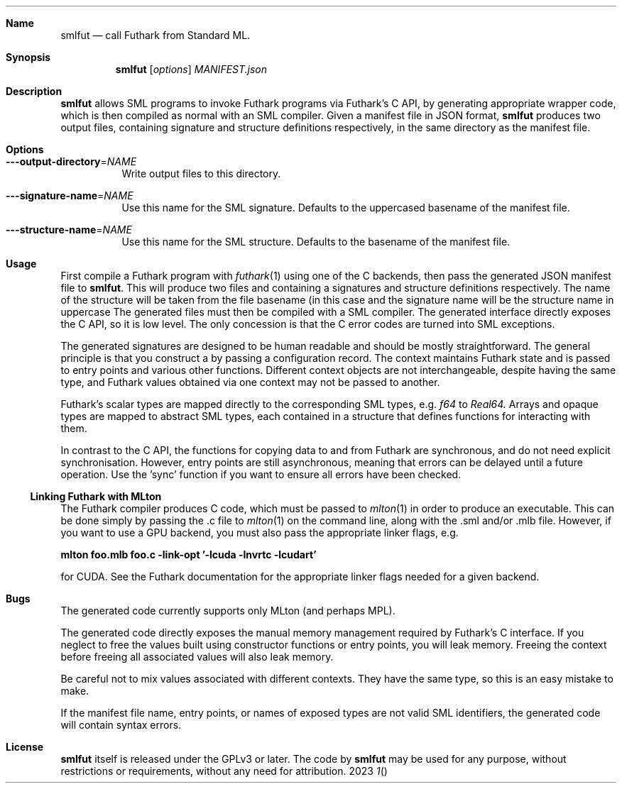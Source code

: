 .Dd 2023
.Dt 1
.Sh Name
.Nm smlfut
.Nd call Futhark from Standard ML.
.
.Sh Synopsis
.Nm
.SY smlfut
.Op Ar options
.Bk
.Ar MANIFEST.json
.Ek
.
.Sh Description
.Nm
allows SML programs to invoke Futhark programs via Futhark's C API, by
generating appropriate wrapper code, which is then compiled as normal
with an SML compiler.  Given a manifest file in JSON format,
.Nm
produces two output files, containing signature and structure
definitions respectively, in the same directory as the manifest file.
.
.Sh Options
.
.Bl -tag
.
.It Fl --output-directory Ns = Ns Ar NAME
Write output files to this directory.
.
.It Fl --signature-name Ns = Ns Ar NAME
Use this name for the SML signature.  Defaults to the uppercased
basename of the manifest file.
.
.It Fl --structure-name Ns = Ns Ar NAME
Use this name for the SML structure.  Defaults to the basename of the
manifest file.
.El
.
.Sh Usage
.Pp
First compile a Futhark program
.I foo.fut
with
.Xr futhark 1
using one of the C backends, then pass the generated JSON manifest
file
.I foo.json
to
.Nm .
.
This will produce two files
.I foo.sig
and
.IR foo.sml ,
containing a signatures and structure definitions respectively.  The
name of the structure will be taken from the file basename (in this
case
.IR foo ),
and the signature name will be the structure name in
uppercase
.RI ( FOO ).
.
The generated files must then be compiled with a SML compiler.
.
The generated interface directly exposes the C API, so it is low
level.  The only concession is that the C error codes are turned into
SML exceptions.
.Pp
The generated signatures are designed to be human readable and should
be mostly straightforward.  The general principle is that you construct a
.I "context"
by passing a configuration record.  The context maintains Futhark
state and is passed to entry points and various other functions.
Different context objects are not interchangeable, despite having the
same type, and Futhark values obtained via one context may not be
passed to another.
.Pp
Futhark's scalar types are mapped directly to the corresponding SML types, e.g.
.Em f64
to
.Em Real64.
Arrays and opaque types are mapped to abstract SML types, each
contained in a structure that defines functions for interacting with
them.
.
.Pp
In contrast to the C API, the functions for copying data to and from
Futhark are synchronous, and do not need explicit synchronisation.
However, entry points are still asynchronous, meaning that errors can
be delayed until a future operation.  Use the 'sync' function if you
want to ensure all errors have been checked.
.
.Ss Linking Futhark with MLton
.
The Futhark compiler produces C code, which must be passed to
.Xr mlton 1
in order to produce an executable.  This can be done simply by passing
the .c file to
.Xr mlton 1
on the command line, along with the .sml and/or .mlb file.  However,
if you want to use a GPU backend, you must also pass the appropriate
linker flags, e.g.
.Pp
.Li mlton foo.mlb foo.c -link-opt '-lcuda -lnvrtc -lcudart'
.Pp
for CUDA.  See the Futhark documentation for the appropriate linker
flags needed for a given backend.
.Sh Bugs
The generated code currently supports only MLton (and perhaps MPL).
.Pp
The generated code directly exposes the manual memory management
required by Futhark's C interface.  If you neglect to free the values
built using constructor functions or entry points, you will leak
memory.  Freeing the context before freeing all associated values will
also leak memory.
.Pp
Be careful not to mix values associated with different contexts.  They
have the same type, so this is an easy mistake to make.
.Pp
If the manifest file name, entry points, or names of exposed types are
not valid SML identifiers, the generated code will contain syntax
errors.
.
.Sh License
.Nm
itself is released under the GPLv3 or later.  The code
.I generated
by
.Nm
may be used for any purpose, without restrictions or requirements,
without any need for attribution.
